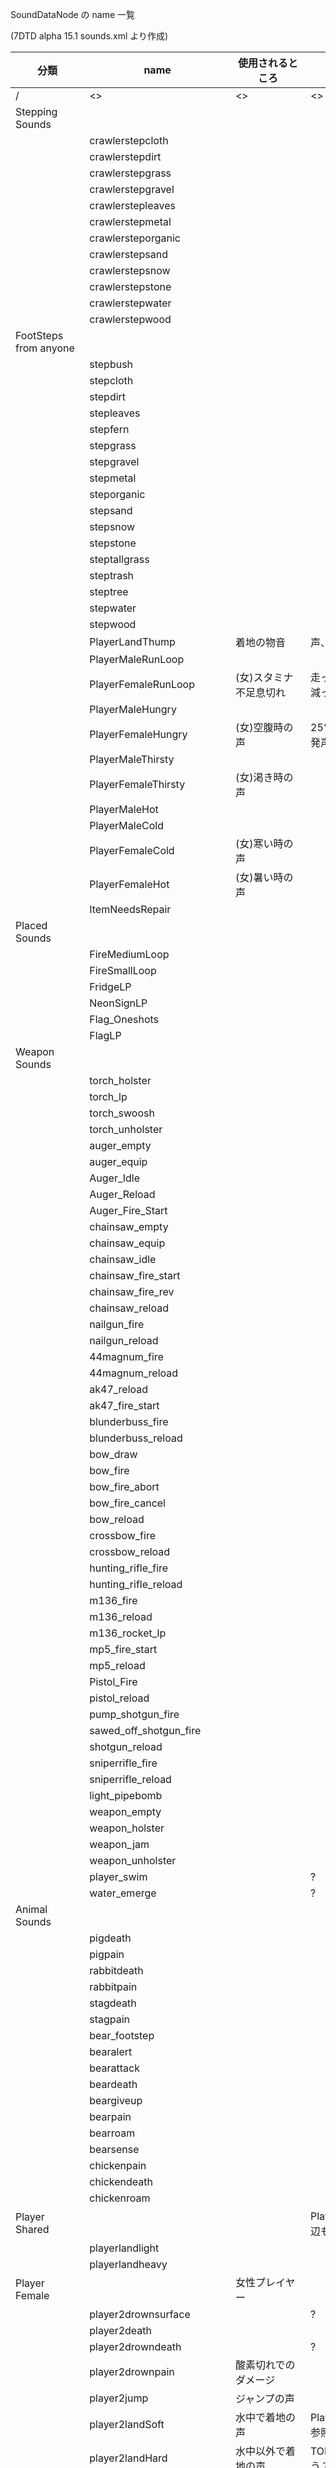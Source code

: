 #+OPTIONS: ^:{}

SoundDataNode の name 一覧

(7DTD alpha 15.1 sounds.xml より作成)

| 分類                   | name                        | 使用されるところ       | 備考                                  |
|------------------------+-----------------------------+------------------------+---------------------------------------|
| /                      | <>                          | <>                     | <>                                    |
| Stepping Sounds        |                             |                        |                                       |
|                        | crawlerstepcloth            |                        |                                       |
|                        | crawlerstepdirt             |                        |                                       |
|                        | crawlerstepgrass            |                        |                                       |
|                        | crawlerstepgravel           |                        |                                       |
|                        | crawlerstepleaves           |                        |                                       |
|                        | crawlerstepmetal            |                        |                                       |
|                        | crawlersteporganic          |                        |                                       |
|                        | crawlerstepsand             |                        |                                       |
|                        | crawlerstepsnow             |                        |                                       |
|                        | crawlerstepstone            |                        |                                       |
|                        | crawlerstepwater            |                        |                                       |
|                        | crawlerstepwood             |                        |                                       |
| FootSteps from anyone  |                             |                        |                                       |
|                        | stepbush                    |                        |                                       |
|                        | stepcloth                   |                        |                                       |
|                        | stepdirt                    |                        |                                       |
|                        | stepleaves                  |                        |                                       |
|                        | stepfern                    |                        |                                       |
|                        | stepgrass                   |                        |                                       |
|                        | stepgravel                  |                        |                                       |
|                        | stepmetal                   |                        |                                       |
|                        | steporganic                 |                        |                                       |
|                        | stepsand                    |                        |                                       |
|                        | stepsnow                    |                        |                                       |
|                        | stepstone                   |                        |                                       |
|                        | steptallgrass               |                        |                                       |
|                        | steptrash                   |                        |                                       |
|                        | steptree                    |                        |                                       |
|                        | stepwater                   |                        |                                       |
|                        | stepwood                    |                        |                                       |
|                        | PlayerLandThump             | 着地の物音             | 声、靴音は別                          |
|                        | PlayerMaleRunLoop           |                        |                                       |
|                        | PlayerFemaleRunLoop         | (女)スタミナ不足息切れ | 走っていてスタミナが減った            |
|                        | PlayerMaleHungry            |                        |                                       |
|                        | PlayerFemaleHungry          | (女)空腹時の声         | 25%を下回っていると発声               |
|                        | PlayerMaleThirsty           |                        |                                       |
|                        | PlayerFemaleThirsty         | (女)渇き時の声         |                                       |
|                        | PlayerMaleHot               |                        |                                       |
|                        | PlayerMaleCold              |                        |                                       |
|                        | PlayerFemaleCold            | (女)寒い時の声         |                                       |
|                        | PlayerFemaleHot             | (女)暑い時の声         |                                       |
|                        | ItemNeedsRepair             |                        |                                       |
| Placed Sounds          |                             |                        |                                       |
|                        | FireMediumLoop              |                        |                                       |
|                        | FireSmallLoop               |                        |                                       |
|                        | FridgeLP                    |                        |                                       |
|                        | NeonSignLP                  |                        |                                       |
|                        | Flag_Oneshots               |                        |                                       |
|                        | FlagLP                      |                        |                                       |
| Weapon Sounds          |                             |                        |                                       |
|                        | torch_holster               |                        |                                       |
|                        | torch_lp                    |                        |                                       |
|                        | torch_swoosh                |                        |                                       |
|                        | torch_unholster             |                        |                                       |
|                        | auger_empty                 |                        |                                       |
|                        | auger_equip                 |                        |                                       |
|                        | Auger_Idle                  |                        |                                       |
|                        | Auger_Reload                |                        |                                       |
|                        | Auger_Fire_Start            |                        |                                       |
|                        | chainsaw_empty              |                        |                                       |
|                        | chainsaw_equip              |                        |                                       |
|                        | chainsaw_idle               |                        |                                       |
|                        | chainsaw_fire_start         |                        |                                       |
|                        | chainsaw_fire_rev           |                        |                                       |
|                        | chainsaw_reload             |                        |                                       |
|                        | nailgun_fire                |                        |                                       |
|                        | nailgun_reload              |                        |                                       |
|                        | 44magnum_fire               |                        |                                       |
|                        | 44magnum_reload             |                        |                                       |
|                        | ak47_reload                 |                        |                                       |
|                        | ak47_fire_start             |                        |                                       |
|                        | blunderbuss_fire            |                        |                                       |
|                        | blunderbuss_reload          |                        |                                       |
|                        | bow_draw                    |                        |                                       |
|                        | bow_fire                    |                        |                                       |
|                        | bow_fire_abort              |                        |                                       |
|                        | bow_fire_cancel             |                        |                                       |
|                        | bow_reload                  |                        |                                       |
|                        | crossbow_fire               |                        |                                       |
|                        | crossbow_reload             |                        |                                       |
|                        | hunting_rifle_fire          |                        |                                       |
|                        | hunting_rifle_reload        |                        |                                       |
|                        | m136_fire                   |                        |                                       |
|                        | m136_reload                 |                        |                                       |
|                        | m136_rocket_lp              |                        |                                       |
|                        | mp5_fire_start              |                        |                                       |
|                        | mp5_reload                  |                        |                                       |
|                        | Pistol_Fire                 |                        |                                       |
|                        | pistol_reload               |                        |                                       |
|                        | pump_shotgun_fire           |                        |                                       |
|                        | sawed_off_shotgun_fire      |                        |                                       |
|                        | shotgun_reload              |                        |                                       |
|                        | sniperrifle_fire            |                        |                                       |
|                        | sniperrifle_reload          |                        |                                       |
|                        | light_pipebomb              |                        |                                       |
|                        | weapon_empty                |                        |                                       |
|                        | weapon_holster              |                        |                                       |
|                        | weapon_jam                  |                        |                                       |
|                        | weapon_unholster            |                        |                                       |
|                        | player_swim                 |                        | ?                                     |
|                        | water_emerge                |                        | ?                                     |
| Animal Sounds          |                             |                        |                                       |
|                        | pigdeath                    |                        |                                       |
|                        | pigpain                     |                        |                                       |
|                        | rabbitdeath                 |                        |                                       |
|                        | rabbitpain                  |                        |                                       |
|                        | stagdeath                   |                        |                                       |
|                        | stagpain                    |                        |                                       |
|                        | bear_footstep               |                        |                                       |
|                        | bearalert                   |                        |                                       |
|                        | bearattack                  |                        |                                       |
|                        | beardeath                   |                        |                                       |
|                        | beargiveup                  |                        |                                       |
|                        | bearpain                    |                        |                                       |
|                        | bearroam                    |                        |                                       |
|                        | bearsense                   |                        |                                       |
|                        | chickenpain                 |                        |                                       |
|                        | chickendeath                |                        |                                       |
|                        | chickenroam                 |                        |                                       |
| Player Shared          |                             |                        | PlayerLandThump 周辺も参照            |
|                        | playerlandlight             |                        |                                       |
|                        | playerlandheavy             |                        |                                       |
| Player Female          |                             | 女性プレイヤー         |                                       |
|                        | player2drownsurface         |                        | ?                                     |
|                        | player2death                |                        |                                       |
|                        | player2drowndeath           |                        | ?                                     |
|                        | player2drownpain            | 酸素切れでのダメージ   |                                       |
|                        | player2jump                 | ジャンプの声           |                                       |
|                        | player2landSoft             | 水中で着地の声         | PlayerLandThump も参照                |
|                        | player2landHard             | 水中以外で着地の声     | TODO 雪はどうだろう？                 |
|                        | player2painlg               |                        | ？大ダメージだとおもうのだが          |
|                        | player2painsm               | 小ダメージ（sm=small） | サボテン接触など                      |
|                        | player2sick                 |                        | player2sick5 も参照                   |
|                        | player2sprint1_lp           |                        | ?                                     |
|                        | player2stamina              | スタミナがゼロになった | PlayerFemaleRunLoop も参照            |
|                        | playerSpawnFemale           |                        |                                       |
| Player male            |                             |                        |                                       |
|                        | player1death                |                        |                                       |
|                        | player1drowndeath           |                        |                                       |
|                        | player1drownpain            |                        |                                       |
|                        | player1drownsurface         |                        |                                       |
|                        | player1jump                 |                        |                                       |
|                        | player1landSoft             |                        |                                       |
|                        | player1landHard             |                        |                                       |
|                        | player1painlg               |                        |                                       |
|                        | player1painsm               |                        |                                       |
|                        | player1sick                 |                        |                                       |
|                        | player1sprint1_lp           |                        |                                       |
|                        | player1stamina              |                        |                                       |
|                        | playerSpawnMale             |                        |                                       |
| Destroy Sounds         |                             |                        |                                       |
|                        | avalanche                   |                        |                                       |
|                        | clothdestroy                |                        |                                       |
|                        | clothdestroy1               |                        |                                       |
|                        | clothdestroy2               |                        |                                       |
|                        | clothdestroy3               |                        |                                       |
|                        | earthDestroy                |                        |                                       |
|                        | earthDestroy1               |                        |                                       |
|                        | earthDestroy2               |                        |                                       |
|                        | earthDestroy3               |                        |                                       |
|                        | glassdestroy                |                        |                                       |
|                        | glassdestroy1               |                        |                                       |
|                        | glassdestroy2               |                        |                                       |
|                        | glassdestroy3               |                        |                                       |
|                        | metaldestroy                |                        |                                       |
|                        | metaldestroy1               |                        |                                       |
|                        | metaldestroy2               |                        |                                       |
|                        | metaldestroy3               |                        |                                       |
|                        | organicdestroy              |                        |                                       |
|                        | organicdestroy1             |                        |                                       |
|                        | organicdestroy2             |                        |                                       |
|                        | organicdestroy3             |                        |                                       |
|                        | plantdestroy                |                        |                                       |
|                        | plantdestroy1               |                        |                                       |
|                        | plantdestroy2               |                        |                                       |
|                        | plantdestroy3               |                        |                                       |
|                        | stonedestroy                |                        |                                       |
|                        | stonedestroy1               |                        |                                       |
|                        | stonedestroy2               |                        |                                       |
|                        | stonedestroy3               |                        |                                       |
|                        | wooddestroy                 |                        |                                       |
|                        | wooddestroy1                |                        |                                       |
|                        | wooddestroy2                |                        |                                       |
|                        | wooddestroy3                |                        |                                       |
| Impact Sounds          |                             |                        |                                       |
|                        | bullethitcloth              |                        |                                       |
|                        | bullethitearth              |                        |                                       |
|                        | bullethitmetal              |                        |                                       |
|                        | bullethitorganic            |                        |                                       |
|                        | bullethitplant              |                        |                                       |
|                        | bullethitsnow               |                        |                                       |
|                        | bullethitstone              |                        |                                       |
|                        | bullethitwater              |                        |                                       |
|                        | bullethitwood               |                        |                                       |
|                        | metalhitcloth               |                        |                                       |
|                        | metalhitearth               |                        |                                       |
|                        | metalhitmetal               |                        |                                       |
|                        | metalhitglass               |                        |                                       |
|                        | metalhitorganic             |                        |                                       |
|                        | metalhitplant               |                        |                                       |
|                        | metalhitstone               |                        |                                       |
|                        | metalhitwater               |                        |                                       |
|                        | metalhitwood                |                        |                                       |
|                        | organichitcloth             |                        |                                       |
|                        | organichitearth             |                        |                                       |
|                        | organichitmetal             |                        |                                       |
|                        | organichitorganic           |                        |                                       |
|                        | organichitplant             |                        |                                       |
|                        | organichitstone             |                        |                                       |
|                        | organichitwater             |                        |                                       |
|                        | organichitwood              |                        |                                       |
|                        | stonehitcloth               |                        |                                       |
|                        | stonehitearth               |                        |                                       |
|                        | stonehitmetal               |                        |                                       |
|                        | stonehitorganic             |                        |                                       |
|                        | stonehitplant               |                        |                                       |
|                        | stonehitstone               |                        |                                       |
|                        | stonehitwater               |                        |                                       |
|                        | stonehitwood                |                        |                                       |
|                        | waterblockimpact            |                        |                                       |
|                        | woodhitcloth                |                        |                                       |
|                        | woodhitearth                |                        |                                       |
|                        | woodhitmetal                |                        |                                       |
|                        | woodhitorganic              |                        |                                       |
|                        | woodhitplant                |                        |                                       |
|                        | woodhitstone                |                        |                                       |
|                        | woodhitwater                |                        |                                       |
|                        | woodhitwood                 |                        |                                       |
|                        | impactbodyheavy             |                        |                                       |
|                        | impactbodylight             |                        |                                       |
| Death/Spawn Sounds     |                             |                        |                                       |
|                        | player_death_stinger        | 死亡時の演出楽曲       |                                       |
|                        | eat_player                  |                        | TODO プレイヤーが食べられる咀嚼音か？ |
|                        | spawnInStinger              | スポーン演出楽曲       | 再開時を含む                          |
| Misc Sounds            |                             |                        |                                       |
|                        | breakleg                    |                        |                                       |
|                        | buttonclick                 |                        |                                       |
|                        | entityhitsground            |                        |                                       |
|                        | gib                         |                        |                                       |
|                        | item_pickup                 |                        |                                       |
|                        | item_plant_pickup           |                        |                                       |
|                        | itemdropped                 |                        |                                       |
|                        | keystone_build_warning      |                        |                                       |
|                        | keystone_destroyed          |                        |                                       |
|                        | keystone_impact_overlay     |                        |                                       |
|                        | keystone_placed             |                        |                                       |
|                        | levelup                     |                        |                                       |
|                        | levelupplayer               |                        |                                       |
|                        | quest_started               |                        |                                       |
|                        | quest_objective_complete    |                        |                                       |
|                        | quest_note_offer            |                        |                                       |
|                        | quest_note_decline          |                        |                                       |
|                        | quest_subtask_complete      |                        |                                       |
|                        | quest_master_complete       |                        |                                       |
|                        | quest_failed                |                        |                                       |
|                        | locked                      |                        |                                       |
|                        | locking                     |                        |                                       |
|                        | missingitemtorepair         |                        |                                       |
|                        | password_fail               |                        |                                       |
|                        | password_pass               |                        |                                       |
|                        | password_set                |                        |                                       |
|                        | password_type               |                        |                                       |
|                        | placeblock                  |                        |                                       |
|                        | recipe_unlocked             |                        |                                       |
|                        | rotateblock                 |                        |                                       |
|                        | swoosh                      |                        |                                       |
|                        | SlowSwoosh                  |                        |                                       |
|                        | underwater_lp               |                        | ?                                     |
|                        | unlocking                   |                        |                                       |
|                        | waterfallinginto            |                        |                                       |
|                        | wellness_decrease           |                        |                                       |
|                        | wellness_increase           |                        |                                       |
| Use Sounds             |                             |                        |                                       |
|                        | bucketbail_water            |                        |                                       |
|                        | bucketfill_water            |                        |                                       |
|                        | bucketplace_water           |                        |                                       |
|                        | bucketpour_concrete         |                        |                                       |
|                        | close_apache_artifact_chest |                        |                                       |
|                        | close_backpack              |                        |                                       |
|                        | close_cardboard             |                        |                                       |
|                        | close_cash_register         |                        |                                       |
|                        | close_chest                 |                        |                                       |
|                        | close_cooler                |                        |                                       |
|                        | close_corpse                |                        |                                       |
|                        | close_cupboard              |                        |                                       |
|                        | close_door_metal            |                        |                                       |
|                        | close_door_vault            |                        |                                       |
|                        | close_door_wood             |                        |                                       |
|                        | close_drawer                |                        |                                       |
|                        | close_file_cabinet          |                        |                                       |
|                        | close_fridge                |                        |                                       |
|                        | close_garbage               |                        |                                       |
|                        | close_locker                |                        |                                       |
|                        | close_mailbox               |                        |                                       |
|                        | close_medicine_cabinet      |                        |                                       |
|                        | close_pill_case             |                        |                                       |
|                        | close_safe                  |                        |                                       |
|                        | close_shopping_basket       |                        |                                       |
|                        | close_shopping_cart         |                        |                                       |
|                        | close_stump                 |                        |                                       |
|                        | close_suitcase              |                        |                                       |
|                        | close_trashcan              |                        |                                       |
|                        | close_vehicle               |                        |                                       |
|                        | cook_meat                   |                        |                                       |
|                        | flashlight_toggle           |                        |                                       |
|                        | nightvision_toggle          |                        |                                       |
|                        | gas_refill                  |                        |                                       |
|                        | open_animal                 |                        |                                       |
|                        | open_apache_artifact_chest  |                        |                                       |
|                        | open_backpack               |                        |                                       |
|                        | open_cardboard              |                        |                                       |
|                        | open_cash_register          |                        |                                       |
|                        | open_chest                  |                        |                                       |
|                        | open_cooler                 |                        |                                       |
|                        | open_corpse                 |                        |                                       |
|                        | open_cupboard               |                        |                                       |
|                        | open_door_metal             |                        |                                       |
|                        | open_door_vault             |                        |                                       |
|                        | open_door_wood              |                        |                                       |
|                        | open_drawer                 |                        |                                       |
|                        | open_file_cabinet           |                        |                                       |
|                        | open_fridge                 |                        |                                       |
|                        | open_garbage                |                        |                                       |
|                        | open_locker                 |                        |                                       |
|                        | open_mailbox                |                        |                                       |
|                        | open_medicine_cabinet       |                        |                                       |
|                        | open_pill_case              |                        |                                       |
|                        | open_safe                   |                        |                                       |
|                        | open_shopping_basket        |                        |                                       |
|                        | open_shopping_cart          |                        |                                       |
|                        | open_stump                  |                        |                                       |
|                        | open_suitcase               |                        |                                       |
|                        | open_trashcan               |                        |                                       |
|                        | open_vehicle                |                        |                                       |
|                        | place_cobblestone           |                        |                                       |
|                        | player_bandage              |                        |                                       |
|                        | player_blooddraw            |                        |                                       |
|                        | player_drinking             |                        |                                       |
|                        | player_eating               |                        |                                       |
|                        | player_firstaidkit          |                        |                                       |
|                        | player_ointment             |                        |                                       |
|                        | player_painkillers          |                        |                                       |
|                        | repair_block                |                        |                                       |
|                        | takeall1                    |                        |                                       |
|                        | wrench_harvest              |                        |                                       |
|                        | open_dumpster               |                        |                                       |
|                        | close_dumpster              |                        |                                       |
|                        | open_toilet                 |                        |                                       |
|                        | close_toilet                |                        |                                       |
|                        | open_workbench              |                        |                                       |
|                        | close_workbench             |                        |                                       |
|                        | open_hatch_scrap            |                        |                                       |
|                        | close_hatch_scrap           |                        |                                       |
|                        | open_hatch_wood             |                        |                                       |
|                        | close_hatch_wood            |                        |                                       |
|                        | open_hatch_vault            |                        |                                       |
|                        | close_hatch_vault           |                        |                                       |
|                        | open_bridge                 |                        |                                       |
|                        | close_bridge                |                        |                                       |
|                        | open_garage_door            |                        |                                       |
|                        | close_garage_door           |                        |                                       |
|                        | open_vending                |                        |                                       |
|                        | close_vending               |                        |                                       |
|                        | open_sign                   |                        |                                       |
|                        | close_sign                  |                        |                                       |
| Buffs                  |                             |                        |                                       |
|                        | buff_cold_female            |                        |                                       |
|                        | buff_cold_male              |                        |                                       |
|                        | buff_heat_female            |                        |                                       |
|                        | buff_heat_male              |                        |                                       |
|                        | buff_hot_female             |                        |                                       |
|                        | buff_smoke_female           |                        |                                       |
|                        | buff_smoke_male             |                        |                                       |
|                        | critical_blunt              |                        |                                       |
|                        | buff_stunned                |                        |                                       |
|                        | buff_bleeding               |                        |                                       |
|                        | player1sick5                |                        |                                       |
|                        | player2sick5                |                        |                                       |
|                        | player1painlg1              |                        |                                       |
|                        | player2painlg1              |                        |                                       |
| Campfire               |                             |                        |                                       |
|                        | campfire_click_craft        |                        |                                       |
|                        | campfire_close              |                        |                                       |
|                        | campfire_complete_item      |                        |                                       |
|                        | campfire_open               |                        |                                       |
|                        | campfire_cook_click         |                        |                                       |
| Chem Station           |                             |                        |                                       |
|                        | chem_station_click_craft    |                        |                                       |
|                        | chem_station_close          |                        |                                       |
|                        | chem_station_complete_item  |                        |                                       |
|                        | chem_station_open           |                        |                                       |
|                        | chem_station_mix_click      |                        |                                       |
| Cement Mixer           |                             |                        |                                       |
|                        | cement_mixer_open           |                        |                                       |
|                        | cement_mixer_close          |                        |                                       |
|                        | cement_mixer_start_click    |                        |                                       |
|                        | cement_mixer_lp             |                        |                                       |
|                        | cement_mixer_complete       |                        |                                       |
| Crafting               |                             |                        |                                       |
|                        | close_block_menu            |                        |                                       |
|                        | close_inventory             |                        |                                       |
|                        | close_map                   |                        |                                       |
|                        | craft_breakdown_item        |                        |                                       |
|                        | craft_click_craft           |                        |                                       |
|                        | craft_click_recipe          |                        |                                       |
|                        | craft_complete_item         |                        |                                       |
|                        | craft_place_item            |                        |                                       |
|                        | craft_repair_item           |                        |                                       |
|                        | craft_take_item             |                        |                                       |
|                        | map_zoom_in                 |                        |                                       |
|                        | map_zoom_out                |                        |                                       |
|                        | open_block_menu             |                        |                                       |
|                        | open_inventory              |                        |                                       |
|                        | open_map                    |                        |                                       |
|                        | tooltip_popup               |                        |                                       |
|                        | place_block_wood            |                        |                                       |
|                        | place_block_concrete        |                        |                                       |
|                        | place_block_metal           |                        |                                       |
| Explosions             |                             |                        |                                       |
|                        | explosion1                  |                        |                                       |
|                        | explosion2                  |                        |                                       |
|                        | explosion3                  |                        |                                       |
| Foliage                |                             |                        |                                       |
|                        | treefallimpact              |                        |                                       |
|                        | treelogimpact               |                        |                                       |
|                        | trunkbreak                  |                        |                                       |
| Forge                  |                             |                        |                                       |
|                        | forge_burn_fuel             |                        |                                       |
|                        | forge_close                 |                        |                                       |
|                        | forge_fire_die              |                        |                                       |
|                        | forge_item_complete         |                        |                                       |
|                        | forge_open                  |                        |                                       |
|                        | forge_smelt_click           |                        |                                       |
| SupplyDrop             |                             |                        |                                       |
|                        | close_supply_crate          |                        |                                       |
|                        | open_supply_crate           |                        |                                       |
|                        | Parachute_Flutter_Lp        |                        |                                       |
|                        | Parachute_Opens             |                        |                                       |
|                        | Supply_Crate_Land           |                        |                                       |
|                        | Supply_Crate_Plane_lp       |                        |                                       |
| ThrowImpact            |                             |                        |                                       |
|                        | throwdefault                |                        |                                       |
|                        | throwmetalhitcloth          |                        |                                       |
|                        | throwmetalhitearth          |                        |                                       |
|                        | throwmetalhitmetal          |                        |                                       |
|                        | throwmetalhitorganic        |                        |                                       |
|                        | throwmetalhitstone          |                        |                                       |
|                        | throwmetalhitwood           |                        |                                       |
|                        | throwstonehitcloth          |                        |                                       |
|                        | throwstonehitearth          |                        |                                       |
|                        | throwstonehitmetal          |                        |                                       |
|                        | throwstonehitorganic        |                        |                                       |
|                        | throwstonehitstone          |                        |                                       |
|                        | throwstonehitwood           |                        |                                       |
| UI                     |                             |                        |                                       |
|                        | ui_loot_fail                |                        |                                       |
|                        | ui_loot_success             |                        |                                       |
|                        | ui_menu_back                |                        |                                       |
|                        | ui_menu_click               |                        |                                       |
|                        | ui_menu_start               |                        |                                       |
|                        | ui_hover                    |                        |                                       |
|                        | ui_skill_purchase           |                        |                                       |
|                        | ui_tab                      |                        |                                       |
|                        | ui_waypoint_add             |                        |                                       |
|                        | ui_waypoint_delete          |                        |                                       |
|                        | ui_denied                   |                        |                                       |
|                        | ui_menu_cycle               |                        |                                       |
|                        | ui_trader_inv_reset         |                        |                                       |
|                        | ui_trader_purchase          |                        |                                       |
|                        | ui_vending_purchase         |                        |                                       |
| Minibike               |                             |                        |                                       |
|                        | minibike_accel_             |                        |                                       |
|                        | minibike_decel_             |                        |                                       |
|                        | minibike_empty_             |                        |                                       |
|                        | minibike_horn               |                        |                                       |
|                        | minibike_idle_lp_           |                        |                                       |
|                        | minibike_impact_            |                        |                                       |
|                        | minibike_run_lp_            |                        |                                       |
|                        | minibike_shutoff_           |                        |                                       |
|                        | minibike_start_             |                        |                                       |
|                        | minibike_suspension_        |                        |                                       |
| Enemies Shared         |                             |                        |                                       |
|                        | ZombieLandThump             |                        |                                       |
|                        | zombie_bbq                  |                        |                                       |
|                        | a_fire_embersmoke_sm_lp     |                        |                                       |
| (Acid puking hulk)     |                             |                        |                                       |
|                        | corrodeblock                |                        |                                       |
|                        | hulkalert                   |                        |                                       |
|                        | hulkattack                  |                        |                                       |
|                        | hulkdeath                   |                        |                                       |
|                        | hulkexplode                 |                        |                                       |
|                        | hulkexplodewarning          |                        |                                       |
|                        | hulkpain                    |                        |                                       |
|                        | hulkroam                    |                        |                                       |
|                        | hulksense                   |                        |                                       |
|                        | hulkvomitattack             |                        |                                       |
|                        | hulkvomitwarning            |                        |                                       |
|                        | vomitimpact                 |                        |                                       |
| (Base Zombie Female)   |                             |                        |                                       |
|                        | zombiefemalealert           |                        |                                       |
|                        | zombiefemaleattack          |                        |                                       |
|                        | zombiefemaledeath           |                        |                                       |
|                        | zombiefemalepain            |                        |                                       |
|                        | zombiefemaleroam            |                        |                                       |
|                        | zombiefemalesense           |                        |                                       |
| (Base Zombie Female 2) |                             |                        |                                       |
|                        | zombiefemale2alert          |                        |                                       |
|                        | zombiefemale2attack         |                        |                                       |
|                        | zombiefemale2death          |                        |                                       |
|                        | zombiefemale2pain           |                        |                                       |
|                        | zombiefemale2roam           |                        |                                       |
|                        | zombiefemale2sense          |                        |                                       |
| (Base Zombie Male)     |                             |                        |                                       |
|                        | zombiemalealert             |                        |                                       |
|                        | zombiemaleattack            |                        |                                       |
|                        | zombiemaledeath             |                        |                                       |
|                        | zombiemalepain              |                        |                                       |
|                        | zombiemaleroam              |                        |                                       |
|                        | zombiemalesense             |                        |                                       |
| (Base Zombie Male 2)   |                             |                        |                                       |
|                        | zombiemale2alert            |                        |                                       |
|                        | zombiemale2attack           |                        |                                       |
|                        | zombiemale2death            |                        |                                       |
|                        | zombiemale2pain             |                        |                                       |
|                        | zombiemale2roam             |                        |                                       |
|                        | zombiemale2sense            |                        |                                       |
| (Burnt Zombie)         |                             |                        |                                       |
|                        | zombieburntalert            |                        |                                       |
|                        | zombieburntattack           |                        |                                       |
|                        | zombieburntdeath            |                        |                                       |
|                        | zombieburntfootstep         |                        |                                       |
|                        | zombieburntpain             |                        |                                       |
|                        | zombieburntroam             |                        |                                       |
|                        | zombieburntsense            |                        |                                       |
| (Feral Zombie)         |                             |                        |                                       |
|                        | zombieferalalert            |                        |                                       |
|                        | zombieferalattack           |                        |                                       |
|                        | zombieferaldeath            |                        |                                       |
|                        | zombieferalfootstep         |                        |                                       |
|                        | zombieferalpain             |                        |                                       |
|                        | zombieferalroam             |                        |                                       |
|                        | zombieferalsense            |                        |                                       |
| (Horde)                |                             |                        |                                       |
|                        | horde_spawn                 |                        |                                       |
|                        | horde_spawn_warning         |                        |                                       |
| (Hornets)              |                             |                        |                                       |
|                        | hornetalert                 |                        |                                       |
|                        | hornetattack                |                        |                                       |
|                        | hornetdeath                 |                        |                                       |
|                        | hornetflylp                 |                        |                                       |
|                        | hornetpain                  |                        |                                       |
|                        | hornetroam                  |                        |                                       |
| (Scout Zombie)         |                             |                        |                                       |
|                        | zombiefemalescoutalert      |                        |                                       |
|                        | zombiefemalescoutattack     |                        |                                       |
|                        | zombiefemalescoutdeath      |                        |                                       |
|                        | zombiefemalescoutpain       |                        |                                       |
|                        | zombiefemalescoutroam       |                        |                                       |
|                        | zombiefemalescoutsense      |                        |                                       |
| (Snow Zombie Female)   |                             |                        |                                       |
|                        | zombiefemalesnowalert       |                        |                                       |
|                        | zombiefemalesnowattack      |                        |                                       |
|                        | zombiefemalesnowdeath       |                        |                                       |
|                        | zombiefemalesnowpain        |                        |                                       |
|                        | zombiefemalesnowroam        |                        |                                       |
|                        | zombiefemalesnowsense       |                        |                                       |
| (Snow Zombie Male)     |                             |                        |                                       |
|                        | zombiemalesnowalert         |                        |                                       |
|                        | zombiemalesnowattack        |                        |                                       |
|                        | zombiemalesnowdeath         |                        |                                       |
|                        | zombiemalesnowpain          |                        |                                       |
|                        | zombiemalesnowroam          |                        |                                       |
|                        | zombiemalesnowsense         |                        |                                       |
|                        | zombiesnowfootstep          |                        |                                       |
| (Spider Zombie)        |                             |                        |                                       |
|                        | spideralert                 |                        |                                       |
|                        | spiderattack                |                        |                                       |
|                        | spiderdeath                 |                        |                                       |
|                        | spiderpain                  |                        |                                       |
|                        | spiderroam                  |                        |                                       |
|                        | spidersense                 |                        |                                       |
| (Zombie dogs)          |                             |                        |                                       |
|                        | zombiedogalert              |                        |                                       |
|                        | zombiedogattack             |                        |                                       |
|                        | zombiedogdeath              |                        |                                       |
|                        | zombiedoggiveup             |                        |                                       |
|                        | zombiedogpain               |                        |                                       |
|                        | zombiedogroam               |                        |                                       |
|                        | zombiedogsense              |                        |                                       |
| (Trader Dislike)       |                             |                        |                                       |
|                        | traderdislikegreeting       |                        |                                       |
|                        | traderdislikesaleaccepted   |                        |                                       |
|                        | traderdislikesaledeclined   |                        |                                       |
| (Trader Like)          |                             |                        |                                       |
|                        | traderlikegreeting          |                        |                                       |
|                        | traderlikesaleaccepted      |                        |                                       |
|                        | traderlikesaledeclined      |                        |                                       |
| (Trader Neutral)       |                             |                        |                                       |
|                        | traderneutralcough          |                        |                                       |
|                        | traderneutralgreeting       |                        |                                       |
|                        | traderneutralsaleaccepted   |                        |                                       |
|                        | traderneutralsaledeclined   |                        |                                       |
| (Male Hate)            |                             |                        |                                       |
|                        | malehatealert               |                        |                                       |
|                        | malehateattack              |                        |                                       |
|                        | malehatedeath               |                        |                                       |
|                        | malehatepain                |                        |                                       |
|                        | malehateroam                |                        |                                       |
|                        | malehatesense               |                        |                                       |
|                        | trader_announce_open        |                        |                                       |
|                        | trader_announce_closing     |                        |                                       |
|                        | trader_announce_closed      |                        |                                       |

